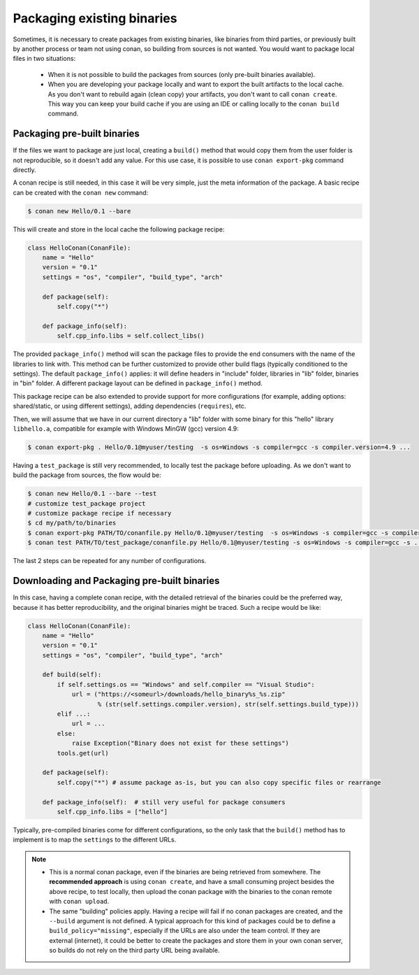 .. _existing_binaries:

Packaging existing binaries
===========================

Sometimes, it is necessary to create packages from existing binaries, like binaries from third
parties, or previously built by another process or team not using conan, so building from sources is
not wanted. You would want to package local files in two situations:

 - When it is not possible to build the packages from sources (only pre-built binaries available).
 - When you are developing your package locally and want to export the built artifacts to the local
   cache.
   As you don't want to rebuild again (clean copy) your artifacts, you don't want to call
   ``conan create``.
   This way you can keep your build cache if you are using an IDE or calling locally to the
   ``conan build`` command.

Packaging pre-built binaries
----------------------------

If the files we want to package are just local, creating a ``build()`` method that would copy them
from the user folder is not reproducible, so it doesn't add any value. For this use case, it is
possible to use ``conan export-pkg`` command directly.

A conan recipe is still needed, in this case it will be very simple, just the meta information of
the package. A basic recipe can be created with the ``conan new`` command:

.. code-block:: bash

    $ conan new Hello/0.1 --bare

This will create and store in the local cache the following package recipe:

.. code-block:: python

    class HelloConan(ConanFile):
        name = "Hello"
        version = "0.1"
        settings = "os", "compiler", "build_type", "arch"

        def package(self):
            self.copy("*")

        def package_info(self):
            self.cpp_info.libs = self.collect_libs()

The provided ``package_info()`` method will scan the package files to provide the end consumers with
the name of the libraries to link with. This method can be further customized to provide other build
flags (typically conditioned to the settings). The default ``package_info()`` applies: it will
define headers in "include" folder, libraries in "lib" folder, binaries in "bin" folder. A different
package layout can be defined in ``package_info()`` method.

This package recipe can be also extended to provide support for more configurations (for example,
adding options: shared/static, or using different settings), adding dependencies (``requires``),
etc.

Then, we will assume that we have in our current directory a "lib" folder with some binary for this
"hello" library ``libhello.a``, compatible for example with Windows MinGW (gcc) version 4.9:

.. code-block:: bash

    $ conan export-pkg . Hello/0.1@myuser/testing  -s os=Windows -s compiler=gcc -s compiler.version=4.9 ...

Having a ``test_package`` is still very recommended, to locally test the package before uploading.
As we don't want to build the package from sources, the flow would be:

.. code-block:: bash

    $ conan new Hello/0.1 --bare --test
    # customize test_package project
    # customize package recipe if necessary
    $ cd my/path/to/binaries
    $ conan export-pkg PATH/TO/conanfile.py Hello/0.1@myuser/testing  -s os=Windows -s compiler=gcc -s compiler.version=4.9 ...
    $ conan test PATH/TO/test_package/conanfile.py Hello/0.1@myuser/testing -s os=Windows -s compiler=gcc -s ...

The last 2 steps can be repeated for any number of configurations.

Downloading and Packaging pre-built binaries
--------------------------------------------

In this case, having a complete conan recipe, with the detailed retrieval of the binaries could be
the preferred way, because it has better reproducibility, and the original binaries might be traced.
Such a recipe would be like:

.. code-block:: python

    class HelloConan(ConanFile):
        name = "Hello"
        version = "0.1"
        settings = "os", "compiler", "build_type", "arch"

        def build(self):
            if self.settings.os == "Windows" and self.compiler == "Visual Studio":
                url = ("https://<someurl>/downloads/hello_binary%s_%s.zip"
                       % (str(self.settings.compiler.version), str(self.settings.build_type)))
            elif ...:
                url = ...
            else:
                raise Exception("Binary does not exist for these settings")
            tools.get(url)

        def package(self):
            self.copy("*") # assume package as-is, but you can also copy specific files or rearrange

        def package_info(self):  # still very useful for package consumers
            self.cpp_info.libs = ["hello"]

Typically, pre-compiled binaries come for different configurations, so the only task that the
``build()`` method has to implement is to map the ``settings`` to the different URLs.

.. note::

    - This is a normal conan package, even if the binaries are being retrieved from somewhere.
      The **recommended approach** is using ``conan create``, and have a small consuming project
      besides the above recipe, to test locally, then upload the conan package with the binaries to
      the conan remote with ``conan upload``.

    - The same "building" policies apply. Having a recipe will fail if no conan packages are
      created, and the ``--build`` argument is not defined. A typical approach for this kind of
      packages could be to define a ``build_policy="missing"``, especially if the URLs are also
      under the team control. If they are external (internet), it could be better to create the
      packages and store them in your own conan server, so builds do not rely on the third party URL
      being available.
